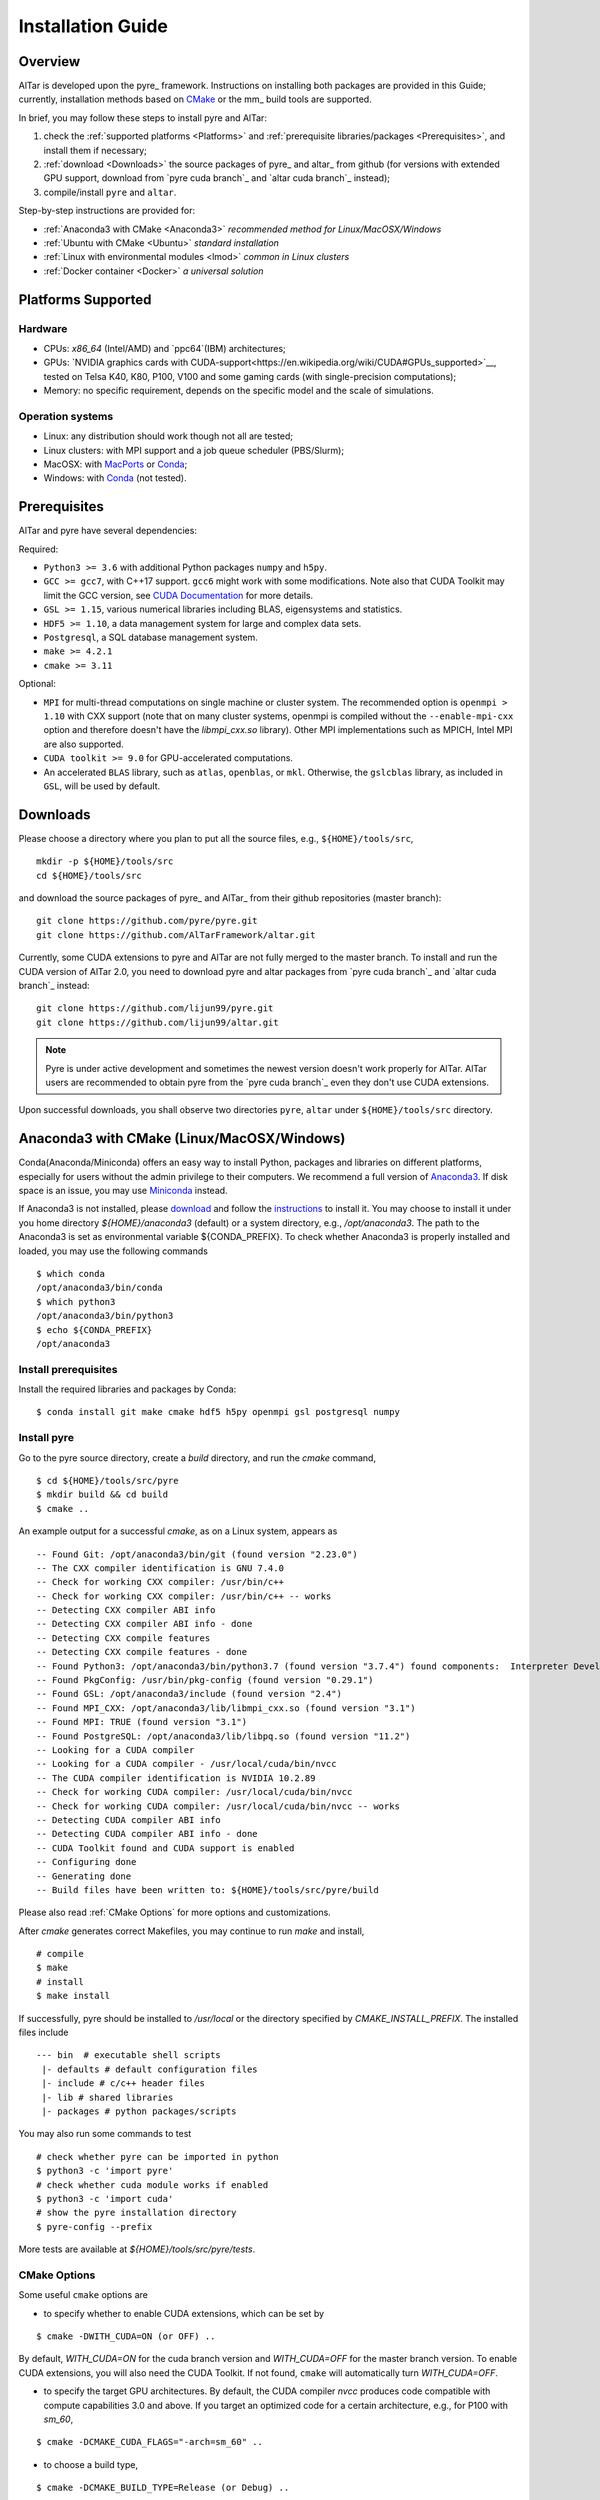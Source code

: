 .. _Installation Guide:

##################
Installation Guide
##################

.. _Installation Overview:

Overview
========

AlTar is developed upon the pyre_ framework. Instructions on installing both packages are provided in this Guide;  currently, installation methods based on `CMake <https://cmake.org>`__ or the mm_ build tools are supported.

In brief, you may follow these steps to install pyre and AlTar:

#. check the :ref:`supported platforms <Platforms>` and :ref:`prerequisite libraries/packages <Prerequisites>`, and install them if necessary;
#. :ref:`download <Downloads>` the source packages of pyre_ and altar_ from github (for versions with extended GPU support, download from `pyre cuda branch`_ and `altar cuda branch`_ instead);
#. compile/install ``pyre`` and ``altar``.

Step-by-step instructions are provided for:

- :ref:`Anaconda3 with CMake <Anaconda3>` *recommended method for Linux/MacOSX/Windows*
- :ref:`Ubuntu with CMake <Ubuntu>` *standard installation*
- :ref:`Linux with environmental modules <lmod>` *common in Linux clusters*
- :ref:`Docker container <Docker>` *a universal solution*


.. _Platforms:

Platforms Supported
===================

Hardware
--------

- CPUs: `x86_64` (Intel/AMD) and `ppc64`(IBM) architectures;
- GPUs: `NVIDIA graphics cards with CUDA-support<https://en.wikipedia.org/wiki/CUDA#GPUs_supported>`__, tested on Telsa K40, K80, P100, V100 and some gaming cards (with single-precision computations);
- Memory: no specific requirement, depends on the specific model and the scale of simulations.

Operation systems
-----------------

- Linux: any distribution should work though not all are tested;
- Linux clusters: with MPI support and a job queue scheduler (PBS/Slurm);
- MacOSX: with `MacPorts <https://www.macports.org/>`__ or `Conda <https://www.anaconda.com/distribution/#macos>`__;
- Windows: with `Conda <https://www.anaconda.com/distribution/#windows>`__ (not tested).


.. _Prerequisites:

Prerequisites
=============

AlTar and pyre have several dependencies:

Required:

- ``Python3 >= 3.6`` with additional Python packages ``numpy`` and ``h5py``.
- ``GCC >= gcc7``, with C++17 support. ``gcc6`` might work with some modifications. Note also that CUDA Toolkit may limit the GCC version, see `CUDA Documentation <https://docs.nvidia.com/cuda/cuda-installation-guide-linux/index.html>`__ for more details.
- ``GSL >= 1.15``, various numerical libraries including BLAS, eigensystems and statistics.
- ``HDF5 >= 1.10``, a data management system for large and complex data sets.
- ``Postgresql``, a SQL database management system.
- ``make >= 4.2.1``
- ``cmake >= 3.11``

Optional:

- ``MPI`` for multi-thread computations on single machine or cluster system.  The recommended option is ``openmpi > 1.10`` with CXX support (note that on many cluster systems, openmpi is compiled without the ``--enable-mpi-cxx`` option and therefore doesn't have the `libmpi_cxx.so` library). Other MPI implementations such as MPICH, Intel MPI are also supported.
- ``CUDA toolkit >= 9.0`` for GPU-accelerated computations.
- An accelerated ``BLAS`` library, such as ``atlas``, ``openblas``, or ``mkl``. Otherwise, the ``gslcblas`` library, as included in ``GSL``, will be used by default.

.. _Downloads:

Downloads
=========

Please choose a directory where you plan to put all the source files, e.g., ``${HOME}/tools/src``,
::

    mkdir -p ${HOME}/tools/src
    cd ${HOME}/tools/src

and download the source packages of pyre_ and AlTar_ from their github repositories (master branch):
::

    git clone https://github.com/pyre/pyre.git
    git clone https://github.com/AlTarFramework/altar.git

Currently, some CUDA extensions to pyre and AlTar are not fully merged to the master branch. To install and run the CUDA version of AlTar 2.0, you need to download pyre and altar packages from `pyre cuda branch`_ and `altar cuda branch`_ instead:
::

    git clone https://github.com/lijun99/pyre.git
    git clone https://github.com/lijun99/altar.git

.. note::

    Pyre is under active development and sometimes the newest version doesn't work properly for AlTar. AlTar users are recommended to obtain pyre from the `pyre cuda branch`_ even they don't use CUDA extensions.

Upon successful downloads, you shall observe two directories ``pyre``, ``altar`` under ``${HOME}/tools/src`` directory.

.. _Anaconda3:

Anaconda3 with CMake (Linux/MacOSX/Windows)
===========================================

Conda(Anaconda/Miniconda) offers an easy way to install Python, packages and libraries on different platforms, especially for users without the admin privilege to their computers. We recommend a full version of `Anaconda3 <https://www.anaconda.com/distribution/>`__. If disk space is an issue, you may use `Miniconda <https://docs.conda.io/en/latest/miniconda.html>`__ instead.

If Anaconda3 is not installed, please `download <https://docs.conda.io/projects/conda/en/latest/user-guide/install/download.html>`__ and follow the `instructions <https://docs.conda.io/projects/conda/en/latest/user-guide/install/>`__ to install it. You may choose to install it under you home directory `${HOME}/anaconda3` (default) or a system directory, e.g., `/opt/anaconda3`. The path to the Anaconda3 is set as environmental variable ${CONDA_PREFIX}. To check whether Anaconda3 is properly installed and loaded, you may use the following commands
::

    $ which conda
    /opt/anaconda3/bin/conda
    $ which python3
    /opt/anaconda3/bin/python3
    $ echo ${CONDA_PREFIX}
    /opt/anaconda3


Install prerequisites
---------------------

Install the required libraries and packages by Conda:
::

    $ conda install git make cmake hdf5 h5py openmpi gsl postgresql numpy


Install pyre
------------
Go to the pyre source directory, create a `build` directory, and run the `cmake` command,
::

    $ cd ${HOME}/tools/src/pyre
    $ mkdir build && cd build
    $ cmake ..

An example output for a successful `cmake`, as on a Linux system, appears as
::

    -- Found Git: /opt/anaconda3/bin/git (found version "2.23.0")
    -- The CXX compiler identification is GNU 7.4.0
    -- Check for working CXX compiler: /usr/bin/c++
    -- Check for working CXX compiler: /usr/bin/c++ -- works
    -- Detecting CXX compiler ABI info
    -- Detecting CXX compiler ABI info - done
    -- Detecting CXX compile features
    -- Detecting CXX compile features - done
    -- Found Python3: /opt/anaconda3/bin/python3.7 (found version "3.7.4") found components:  Interpreter Development NumPy
    -- Found PkgConfig: /usr/bin/pkg-config (found version "0.29.1")
    -- Found GSL: /opt/anaconda3/include (found version "2.4")
    -- Found MPI_CXX: /opt/anaconda3/lib/libmpi_cxx.so (found version "3.1")
    -- Found MPI: TRUE (found version "3.1")
    -- Found PostgreSQL: /opt/anaconda3/lib/libpq.so (found version "11.2")
    -- Looking for a CUDA compiler
    -- Looking for a CUDA compiler - /usr/local/cuda/bin/nvcc
    -- The CUDA compiler identification is NVIDIA 10.2.89
    -- Check for working CUDA compiler: /usr/local/cuda/bin/nvcc
    -- Check for working CUDA compiler: /usr/local/cuda/bin/nvcc -- works
    -- Detecting CUDA compiler ABI info
    -- Detecting CUDA compiler ABI info - done
    -- CUDA Toolkit found and CUDA support is enabled
    -- Configuring done
    -- Generating done
    -- Build files have been written to: ${HOME}/tools/src/pyre/build

Please also read :ref:`CMake Options` for more options and customizations.

After `cmake` generates correct Makefiles, you may continue to run `make` and install,
::

    # compile
    $ make
    # install
    $ make install

If successfully, pyre should be installed to `/usr/local` or the directory specified by `CMAKE_INSTALL_PREFIX`. The installed files include
::

    --- bin  # executable shell scripts
     |- defaults # default configuration files
     |- include # c/c++ header files
     |- lib # shared libraries
     |- packages # python packages/scripts

You may also run some commands to test
::

    # check whether pyre can be imported in python
    $ python3 -c 'import pyre'
    # check whether cuda module works if enabled
    $ python3 -c 'import cuda'
    # show the pyre installation directory
    $ pyre-config --prefix

More tests are available at `${HOME}/tools/src/pyre/tests`.

.. _CMake Options:

CMake Options
-------------

Some useful ``cmake`` options are

- to specify whether to enable CUDA extensions, which can be set by
::

    $ cmake -DWITH_CUDA=ON (or OFF) ..

By default, `WITH_CUDA=ON` for the cuda branch version and `WITH_CUDA=OFF` for the master branch version. To enable CUDA extensions, you will also need the CUDA Toolkit. If not found, ``cmake`` will automatically turn `WITH_CUDA=OFF`.

- to specify the target GPU architectures. By default, the CUDA compiler `nvcc` produces code compatible with compute capabilities 3.0 and above. If you target an optimized code for a certain architecture, e.g., for P100 with `sm_60`,
::

    $ cmake -DCMAKE_CUDA_FLAGS="-arch=sm_60" ..

- to choose a build type,
::

    $ cmake -DCMAKE_BUILD_TYPE=Release (or Debug) ..

For the Debug build type, the `-g` compiler flag will be added to generate debugging information. For the Release type, the `-O3` optimization flag will be added. If none is specified, the default flags of `g++` are used.

- to specify the installation directory,
::

    $ cmake -DCMAKE_INSTALL_PREFIX=${HOME}/tools ..

By default,  `cmake` installs the compiled package to `/usr/local`. If you plan to install it to another system directory, or your home directory, such as ${HOME}/tools as shown above (for Mac users, please use the default `/usr/local` option for now as there are some shared library rpath issues need to be fixed).

- to specify the gcc/g++ compiler, e.g., `/usr/bin/g++`, you may use
::

    $ cmake -DCMAKE_CXX_COMPILER=/usr/bin/g++ ..

- to specify the locations of desired libraries instead of the default ones, for example, for some Linux systems, `cmake` may find and use libraries from `/usr/` instead of the libraries provided by conda, you may use
::

    $ cmake -DCMAKE_PREFIX_PATH=${CONDA_PREFIX} ..

For more than one paths, use `-DCMAKE_PREFIX_PATH="PATH1;PATH2;PATH3"`.

For more options of ``cmake``, please check `CMake Documentation <https://cmake.org/documentation/>`__.

Install AlTar
-------------
As pyre is required to install AlTar, you need to add the pyre path information to environmental variables at first,
::

    # for bash
    export PATH=/usr/local/bin:${PATH}
    export LD_LIBRARY_PATH=/usr/local/lib:${LD_LIBRARY_PATH}
    export PYTHONPATH=/usr/local/packages:${PYTHONPATH}
    # for csh/tcsh
    setenv PATH "/usr/local/bin:$PATH"
    setenv LD_LIBRARY_PATH "/usr/local/lib:$LD_LIBRARY_PATH"
    setenv PYTHONPATH "/usr/local/packages:$PYTHONPATH"

If pyre is installed to a directory other than `/usr/local`, replace `/usr/local` with that directory name.

Run ``cmake`` and ``make`` to compile and install AlTar
::

    $ cd ${HOME}/tools/src/altar
    $ mkdir build && cd build
    $ cmake ..
    $ make
    $ make install

Please refer to the pyre section above for more `cmake` options. If successful, AlTar shall be installed to `/usr/local`
or the directory specified by `CMAKE_INSTALL_PREFIX`.

If AlTar is installed in the same directory as pyre, all the path information has already been set. If it is a different directory, you may follow the same step as above to include AlTar in `PATH`, `LD_LIBRARY_PATH` and `PYTHONPATH`.

You may run simple commands to check whether AlTar is properly installed
::

    # shell command
    $ altar
    # import to python
    $ python3 -c 'import altar'

more tests are available at the source package, e.g., run a linear model test
::

    $ cd ${HOME}/tools/src/altar/models/linear/examples
    $ linear


.. _Ubuntu:

Ubuntu with CMake
=================


Install prerequisites
---------------------
::

    $ sudo apt update && sudo apt install -y gcc g++ python3 python3-dev python3-numpy python3-h5py libgsl-dev libopenblas-dev libpq-dev postgresql-server-dev-all libopenmpi-dev libhdf5-serial-dev make cmake git

For Ubuntu 18.04, the system installed make version is 4.1; you need to upgrade make manually, e.g.,
::

    $ wget http://mirrors.kernel.org/ubuntu/pool/main/m/make-dfsg/make_4.2.1-1.2_amd64.deb
    $ sudo dpkg -i make_4.2.1-1.2_amd64.deb
    $ sudo ln -s /usr/bin/make /usr/bin/gmake

Download and install pyre
-------------------------
::

    ### create a directory to host the source
    $ mkdir -p ${HOME}/tools/src
    $ cd ${HOME}/tools/src
    ### use git to pull source code from github
    $ git clone https://github.com/lijun99/pyre.git
    ### create a build directory for cmake
    $ cd pyre
    $ mkdir build && cd build
    ### call cmake
    $ cmake ..
    ### compile and install
    $ make all && make install

For more build options and customizations, please check :ref:`CMake Options`.

Download and install AlTar
--------------------------
::

    ### go back to src directory
    $ cd ${HOME}/tools/src
    ### use git to pull source code from github
    $ git clone https://github.com/lijun99/altar.git
    ### create a build directory for cmake
    $ cd altar
    $ mkdir build && cd build
    ### call cmake
    $ cmake ..
    ### compile and install
    $ make all && make install

For more build options and customizations, please check :ref:`CMake Options`.


.. _lmod:

Linux with environmental modules
================================
Many clusters use environmental modules to load libraries and software packages, e.g.,
::

    # list available modules
    $ module av
    # load a certain module
    $ module load cuda/10.2

Please load all necessary modules as listed in :ref:`Prerequisites`.

You may follow the `cmake` steps as above to install pyre and altar. One caveat is that the libraries in ``LD_LIBRARY_PATH`` are not passed to `cmake` find_library; you need to specify them by ``-DCMAKE_PREFIX_PATH``, or by, e.g., ``-DGSL_INCLUDE_DIR=${GSL_ROOT}/include``.

Another option is to use ``FindEnvModules`` in `cmake`. This requires some changes to the `CMakeLists.txt` and TBD.


.. _Docker:

Docker container
================
::

    wget https://gitlab.com/nvidia/container-images/cuda/raw/master/dist/ubuntu18.04/10.2/runtime/Dockerfile
    docker build --build-arg IMAGE_NAME=nvidia/cuda . -t cuda/nvidia:10.2
    docker run -it cuda/nvidia:10.2
    apt update && apt install -y gcc g++ python3 python3-dev python3-numpy python3-h5py libgsl-dev libopenblas-dev libpq-dev postgresql-server-dev-all libopenmpi-dev libhdf5-serial-dev make git
    cd /usr/local/src
    git clone https://github.com/lijun99/pyre.git
    git clone https://github.com/lijun99/altar.git

    wget http://mirrors.kernel.org/ubuntu/pool/main/m/make-dfsg/make_4.2.1-1.2_amd64.deb
    dpkg -i make_4.2.1-1.2_amd64.deb
    ln -sf /usr/bin/make /usr/bin/gmake

Check :ref:`Ubuntu` for the rest steps.


Install with mm_ build tool
===========================

The mm_ build tool (please note that it is different from the old mm, or `config <https://github.com/aivazis/config>`__ build tool) is another powerful tool to build hybrid python/c/c++/cuda applications.

Download ``mm``
---------------
::

    cd ${HOME}/tools/src
    git clone https://github.com/aivazis/mm.git

Prepare a ``config.mm`` file
------------------------------

The ``mm`` build tool requires a ``config.mm`` file to locate dependent libraries or packages. Taking Ubuntu 18.04 as an example, the ``config.mm`` file appear as
.. _ubuntu_18.04_config:
::

    # file config.mm

    # gsl
    gsl.dir = /usr
    gsl.incpath = /usr/include
    gsl.libpath = /usr/lib/x86_64-linux-gnu

    # mpi
    mpi.dir = /usr/lib/x86_64-linux-gnu/openmpi/
    mpi.binpath = /usr/bin
    mpi.incpath = /usr/lib/x86_64-linux-gnu/openmpi/include
    mpi.libpath = /usr/lib/x86_64-linux-gnu/openmpi/lib
    mpi.flavor = openmpi
    mpi.executive = mpirun

    # hdf5
    hdf5.dir = /usr
    hdf5.incpath = /usr/include
    hdf5.libpath = /usr/lib/x86_64-linux-gnu

    # postgresql
    libpq.dir = /usr
    libpq.incpath = /usr/include/postgresql
    libpq.libpath = /usr/lib/x86_64-linux-gnu

    # openblas
    openblas.dir = /usr
    openblas.libpath = /usr/lib/x86_64-linux-gnu

    # python3
    python.version = 3.6
    python.dir = /usr
    python.binpath = /usr/bin
    python.incpath = /usr/include/python3.6m
    python.libpath = /usr/lib/python3.6

    # numpy
    numpy.dir = /usr/lib/python3/dist-packages/numpy/core

    # cuda
    cuda.dir = /usr/local/cuda
    cuda.binpath = /usr/local/cuda/bin
    cuda.incpath = /usr/local/cuda/include
    cuda.libpath = /usr/local/cuda/lib64 /usr/lib/x86_64-linux-gnu/
    cuda.libraries := cudart cublas curand cusolver

    # end of file

You may leave the ``config.mm`` file in the ``SRC/.mm`` directory, e.g., ``altar/.mm``, or in the ``${HOME}/.mm`` directory to be shared by all altar/pyre applications.

Examples of `config.mm` files are available at :altar_doc_src:`config.mm`.


Install pyre
------------
After preparing all required libraries/packages and the ``config.mm`` file (in ``pyre/.mm`` or ``${HOME}/.mm``), you need to compile and install pyre at first.

Make an alias of the mm_ command, in ``bash``
::

    $ alias mm='python3 ${HOME}/tools/src/mm/mm.py'

or in ``csh/tcsh``,
::

    $ alias mm 'python3 ${HOME}/tools/src/mm/mm.py'

Now, you can compile ``pyre`` by
::

    $ cd ${HOME}/tools/src/pyre
    $ mm

By default, the compiled files are located at ``${HOME}/tools/src/pyre/products/debug-shared-linux-x86_64``. If you need to customize the installation, you can check the options offered by ``mm`` by
::

    $ mm --help

For example, if you prefer to install pyre to a system folder, you may use ``--prefix`` option, such as
::

    $ mm --prefix=/usr/local


After compiling/installation, you need to set up some environmental variables for other applications to access
``pyre``, for example, create a ``${HOME}/.pyre.rc`` for ``bash``,
::

    # file .pyre.rc
    export PYRE_DIR=${HOME}/tools/src/pyre/products/debug-shared-linux-x86_64
    export PATH=${PYRE_DIR}/bin:$PATH
    export LD_LIBRARY_PATH=${PYRE_DIR}/lib:$LD_LIBRARY_PATH
    export PYTHONPATH=${PYRE_DIR}/packages:$PYTHONPATH
    export MM_INCLUDES=${PYRE_DIR}/include
    export MM_LIBPATH=${PYRE_DIR}/lib
    # end of file

or ``${HOME}/.pyre.cshrc`` for ``csh/tcsh``,
::

    # file .pyre.cshrc
    setenv PYRE_DIR "${HOME}/tools/src/pyre/products/debug-shared-linux-x86_64"
    setenv PATH "${PYRE_DIR}/bin:$PATH"
    setenv LD_LIBRARY_PATH "${PYRE_DIR}/lib:$LD_LIBRARY_PATH"
    setenv PYTHONPATH "${PYRE_DIR}/packages:$PYTHONPATH"
    setenv MM_INCLUDES "${PYRE_DIR}/include"
    setenv MM_LIBPATH "${PYRE_DIR}/lib"
    # end of file

You will also need to append ``pyre`` configurations to ``${HOME}/.mm/config.mm`` or ``MYPROJ/.mm/config.mm`` for other applications to access ``pyre``,
::

    # append to the following lines to an existing config.mm
    # pyre
    pyre.dir =  ${HOME}/tools/src/pyre/products/debug-shared-linux-x86_64
    pyre.libraries := pyre journal ${if ${value cuda.dir}, pyrecuda}


Install AlTar
-------------
First, make sure that you have a prepared ``config.mm`` file, which also includes the ``pyre`` configuration, in either ``altar/.mm/`` or ``${HOME}/.mm`` directory. For example
::

    $ cd ${HOME}/tools/src/altar
    $ cp ${HOME}/tools/src/pyre/.mm/config.mm .mm/

and append ``pyre.dir`` and ``pyre.libraries`` to ``.mm/config.mm`` as shown above.

Then you can build AlTar2 by
::

    $ cd ${HOME}/tools/src/altar
    $ mm

Similar to ``pyre`` installation, the products are located at ``${HOME}/tools/src/altar/products/debug-shared-linux-x86_64``. You may choose to customize the installation with ``mm`` options, or simply copy the products to somewhere you prefer.

Also, you need to set up some environmental variables for ``altar`` as well, for example, create a ``${HOME}/.altar2.rc`` for ``bash``,
::

    # file .altar2.rc
    export ALTAR2_DIR=${HOME}/tools/src/altar/products/debug-shared-linux-x86_64
    export PATH=${ALTAR2_DIR}/bin:$PATH
    export LD_LIBRARY_PATH=${ALTAR2_DIR}/lib:$LD_LIBRARY_PATH
    export PYTHONPATH=${ALTAR2_DIR}/packages:$PYTHONPATH
    # end of file

or ``${HOME}/.altar2.cshrc`` for ``csh/tcsh``,
::

    # file .altar2.cshrc
    setenv ALTAR2_DIR "${HOME}/tools/src/altar/products/debug-shared-linux-x86_64"
    setenv PATH "${ALTAR2_DIR}/bin:$PATH"
    setenv LD_LIBRARY_PATH "${ALTAR2_DIR}/lib:$LD_LIBRARY_PATH"
    setenv PYTHONPATH "${ALTAR2_DIR}/packages:$PYTHONPATH"
    # end of file

Before running an altar/pyre application, you need to load the altar/pyre environmental settings
::

    $ source ${HOME}/.pyre.rc
    $ source ${HOME}/.altar.rc


Tests and Examples
==================
Pyre tests are available at ``${HOME}/tools/src/pyre/tests``.

AlTar examples are are available for different models. Taking the linear model as an example,
::

    $ cd ${HOME}/tools/src/altar/models/linear/examples
    $ linear

For details how to run AlTar applications, please refer to :ref:`User Guide`.


Common issues
=============

locales
-------
If you see the error
::

    UnicodeDecodeError: 'ascii' codec can't decode byte 0xc3 in position 18: ordinal not in range(128)

you might need to update your locale, e.g.,
::

    $ sudo apt install locales
    $ sudo locale-gen --no-purge --lang en_US.UTF-8
    $ sudo update-locale LANG=en_US.UTF-8 LANGUAGE


Cannot find ``gmake``
---------------------
when the command of GNU make is ``make`` instead of ``gmake``, please set the environmental variable
::

    $ export GNU_MAKE=make # for bash
    $ setenv GNU_MAKE make # for csh/tcsh

or set the variable when calling mm,
::

    $ GNU_MAKE=make mm


Cannot find ``cublas_v2.h``
---------------------------
For certain Linux systems, NVIDIA installer installs ``cublas`` to the system directory ``/usr/include`` and ``/usr/lib/x86_64-linux-gnu`` instead of ``/usr/local/cuda``. In this case, please add the include and library paths to ``cuda.incpath`` and ``cuda.libpath`` in ``config.mm`` file.


Seeking assistance
==================
* raise your issues or questions at `github <https://github.com/AlTarFramework/altar/issues>`__.
* join the `slack discussion group <https://altar-group.slack.com/>`__ (currently by invitations only).




